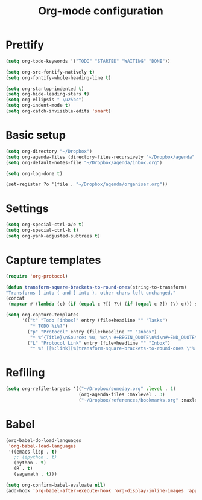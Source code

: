 #+TITLE: Org-mode configuration

* Prettify
#+BEGIN_SRC emacs-lisp
  (setq org-todo-keywords '("TODO" "STARTED" "WAITING" "DONE"))

  (setq org-src-fontify-natively t)
  (setq org-fontify-whole-heading-line t)

  (setq org-startup-indented t)
  (setq org-hide-leading-stars t)
  (setq org-ellipsis " \u25bc")
  (setq org-indent-mode t)
  (setq org-catch-invisible-edits 'smart)
#+END_SRC

* Basic setup
#+BEGIN_SRC emacs-lisp
  (setq org-directory "~/Dropbox")
  (setq org-agenda-files (directory-files-recursively "~/Dropbox/agenda" "org\\'"))
  (setq org-default-notes-file "~/Dropbox/agenda/inbox.org")

  (setq org-log-done t)

  (set-register ?o '(file . "~/Dropbox/agenda/organiser.org"))
#+END_SRC

* Settings
#+BEGIN_SRC emacs-lisp
  (setq org-special-ctrl-a/e t)
  (setq org-special-ctrl-k t)
  (setq org-yank-adjusted-subtrees t)
#+END_SRC

* Capture templates
#+BEGIN_SRC emacs-lisp
  (require 'org-protocol)

  (defun transform-square-brackets-to-round-ones(string-to-transform)
  "Transforms [ into ( and ] into ), other chars left unchanged."
  (concat
   (mapcar #'(lambda (c) (if (equal c ?[) ?\( (if (equal c ?]) ?\) c))) string-to-transform)))

  (setq org-capture-templates
        '(("t" "Todo [inbox]" entry (file+headline "" "Tasks")
           "* TODO %i%?")
          ("p" "Protocol" entry (file+headline "" "Inbox")
           "* %^{Title}\nSource: %u, %c\n #+BEGIN_QUOTE\n%i\n#+END_QUOTE\n\n\n%?")
          ("L" "Protocol Link" entry (file+headline "" "Inbox")
           "* %? [[%:link][%(transform-square-brackets-to-round-ones \"%:description\")]]\n")))
#+END_SRC

* Refiling
#+BEGIN_SRC emacs-lisp
  (setq org-refile-targets '(("~/Dropbox/someday.org" :level . 1)
                             (org-agenda-files :maxlevel . 3)
                             ("~/Dropbox/references/bookmarks.org" :maxlevel . 3)))
#+END_SRC

* Babel
#+BEGIN_SRC emacs-lisp
  (org-babel-do-load-languages
   'org-babel-load-languages
   '((emacs-lisp . t)
     ;; (ipython . t)
     (python . t)
     (R . t)
     (sagemath . t)))

  (setq org-confirm-babel-evaluate nil)
  (add-hook 'org-babel-after-execute-hook 'org-display-inline-images 'append)
#+END_SRC

